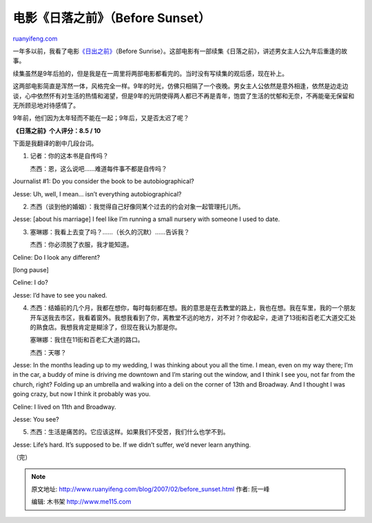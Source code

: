 .. _200702_before_sunset:

电影《日落之前》（Before Sunset）
====================================================

`ruanyifeng.com <http://www.ruanyifeng.com/blog/2007/02/before_sunset.html>`__

一年多以前，我看了电影\ `《日出之前》 <http://www.ruanyifeng.com/blog/2005/10/before_sunrise.html>`__\ （Before
Sunrise）。这部电影有一部续集《日落之前》，讲述男女主人公九年后重逢的故事。

续集虽然是9年后拍的，但是我是在一周里将两部电影都看完的。当时没有写续集的观后感，现在补上。

这两部电影简直是浑然一体，风格完全一样。9年的时光，仿佛只相隔了一个夜晚。男女主人公依然是意外相逢，依然是边走边谈，心中依然怀有对生活的热情和渴望，但是9年的光阴使得两人都已不再是青年，饱尝了生活的忧郁和无奈，不再能毫无保留和无所顾忌地对待感情了。

9年前，他们因为太年轻而不能在一起；9年后，又是否太迟了呢？

**《日落之前》个人评分：8.5 / 10**

下面是我翻译的剧中几段台词。

1.

    记者：你的这本书是自传吗？

    杰西：恩，这么说吧……难道每件事不都是自传吗？

Journalist #1: Do you consider the book to be autobiographical?

Jesse: Uh, well, I mean… isn’t everything autobiographical?

2.

    杰西（谈到他的婚姻）：我觉得自己好像同某个过去的约会对象一起管理托儿所。

Jesse: [about his marriage] I feel like I’m running a small nursery with
someone I used to date.

3.

    塞琳娜：我看上去变了吗？……（长久的沉默）……告诉我？

    杰西：你必须脱了衣服，我才能知道。

Celine: Do I look any different?

[long pause]

Celine: I do?

Jesse: I’d have to see you naked.

4.

    杰西：结婚前的几个月，我都在想你，每时每刻都在想。我的意思是在去教堂的路上，我也在想。我在车里，我的一个朋友开车送我去市区，我看着窗外。我想我看到了你，离教堂不远的地方，对不对？你收起伞，走进了13街和百老汇大道交汇处的熟食店。我想我肯定是糊涂了，但现在我认为那是你。

    塞琳娜：我住在11街和百老汇大道的路口。

    杰西：天哪？

Jesse: In the months leading up to my wedding, I was thinking about you
all the time. I mean, even on my way there; I’m in the car, a buddy of
mine is driving me downtown and I’m staring out the window, and I think
I see you, not far from the church, right? Folding up an umbrella and
walking into a deli on the corner of 13th and Broadway. And I thought I
was going crazy, but now I think it probably was you.

Celine: I lived on 11th and Broadway.

Jesse: You see?

5.

    杰西：生活是痛苦的。它应该这样。如果我们不受苦，我们什么也学不到。

Jesse: Life’s hard. It’s supposed to be. If we didn’t suffer, we’d never
learn anything.

（完）

.. note::
    原文地址: http://www.ruanyifeng.com/blog/2007/02/before_sunset.html 
    作者: 阮一峰 

    编辑: 木书架 http://www.me115.com